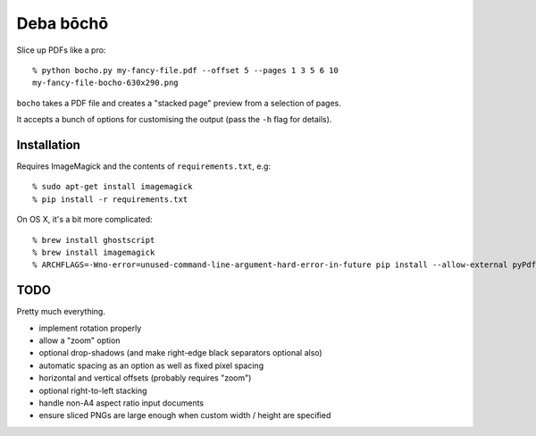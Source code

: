 ==========
Deba bōchō
==========

Slice up PDFs like a pro::

    % python bocho.py my-fancy-file.pdf --offset 5 --pages 1 3 5 6 10
    my-fancy-file-bocho-630x290.png

``bocho`` takes a PDF file and creates a "stacked page" preview from a selection of pages.

It accepts a bunch of options for customising the output (pass the ``-h`` flag for details).

Installation
============

Requires ImageMagick and the contents of ``requirements.txt``, e.g::

    % sudo apt-get install imagemagick
    % pip install -r requirements.txt

On OS X, it's a bit more complicated::

    % brew install ghostscript
    % brew install imagemagick
    % ARCHFLAGS=-Wno-error=unused-command-line-argument-hard-error-in-future pip install --allow-external pyPdf --allow-unverified pyPdf -r requirements.txt


TODO
====

Pretty much everything.

- implement rotation properly
- allow a "zoom" option
- optional drop-shadows (and make right-edge black separators optional also)
- automatic spacing as an option as well as fixed pixel spacing
- horizontal and vertical offsets (probably requires "zoom")
- optional right-to-left stacking
- handle non-A4 aspect ratio input documents
- ensure sliced PNGs are large enough when custom width / height are specified
